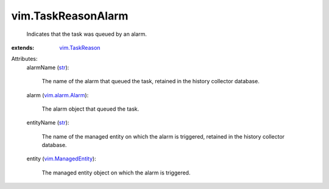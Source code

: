 .. _str: https://docs.python.org/2/library/stdtypes.html

.. _vim.TaskReason: ../vim/TaskReason.rst

.. _vim.alarm.Alarm: ../vim/alarm/Alarm.rst

.. _vim.ManagedEntity: ../vim/ManagedEntity.rst


vim.TaskReasonAlarm
===================
  Indicates that the task was queued by an alarm.
:extends: vim.TaskReason_

Attributes:
    alarmName (`str`_):

       The name of the alarm that queued the task, retained in the history collector database.
    alarm (`vim.alarm.Alarm`_):

       The alarm object that queued the task.
    entityName (`str`_):

       The name of the managed entity on which the alarm is triggered, retained in the history collector database.
    entity (`vim.ManagedEntity`_):

       The managed entity object on which the alarm is triggered.
